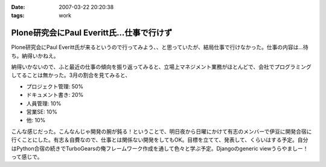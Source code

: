 :date: 2007-03-22 20:20:38
:tags: work

=====================================================
Plone研究会にPaul Everitt氏...仕事で行けず
=====================================================

Plone研究会にPaul Everitt氏が来るというので行ってみよう、、と思っていたが、結局仕事で行けなかった。仕事の内容は...待ち。納得いかねえ。

納得いかないので、ふと最近の仕事の傾向を振り返ってみると、立場上マネジメント業務がほとんどで、会社でプログラミングしてることは無かった。3月の割合を見てみると、

- プロジェクト管理: 50%
- ドキュメント書き: 20%
- 人員管理: 10%
- 営業SE: 10%
- 他: 10%

こんな感じだった。こんなんじゃ開発の腕が鈍る！ということで、明日夜から日曜にかけて有志のメンバーで伊豆に開発合宿に行くことにした。有志＆自費なので、仕事とは関係ない開発をしてもOK。目標を立てて、発表して、くらいはする予定。自分はPython合宿の続きでTurboGearsの俺フレームワーク作成を通して色々と学ぶ予定。Djangoのgeneric viewうらやましー！って感じで。



.. :extend type: text/html
.. :extend:



.. :comments:
.. :comment id: 2007-03-22.6772577297
.. :title: Re:Plone研究会にPaul Everitt氏...仕事で行けず
.. :author: masaru
.. :date: 2007-03-22 20:41:18
.. :email: 
.. :url: 
.. :body:
.. これは、おもしろい成分解析ですね。
.. 合宿頑張ってください
.. 
